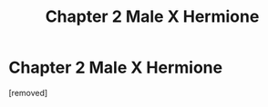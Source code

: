 #+TITLE: Chapter 2 Male X Hermione

* Chapter 2 Male X Hermione
:PROPERTIES:
:Score: 1
:DateUnix: 1559494333.0
:DateShort: 2019-Jun-02
:END:
[removed]

